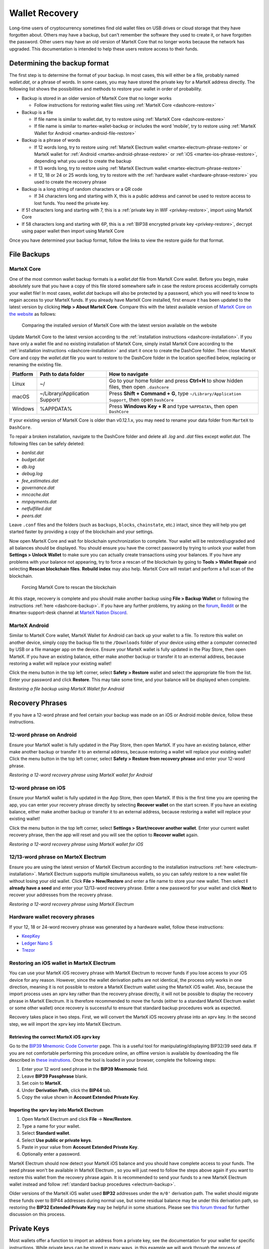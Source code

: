 .. meta::
   :description: Recovering MarteX wallets from files, private keys or recovery phrases
   :keywords: martex, wallet, recovery, password, lost, mobile, core, phrase, private key

.. _wallet-recovery:

===============
Wallet Recovery
===============

Long-time users of cryptocurrency sometimes find old wallet files on USB
drives or cloud storage that they have forgotten about. Others may have
a backup, but can't remember the software they used to create it, or
have forgotten the password. Other users may have an old version of MarteX
Core that no longer works because the network has upgraded. This
documentation is intended to help these users restore access to their
funds.

Determining the backup format
=============================

The first step is to determine the format of your backup. In most cases,
this will either be a file, probably named *wallet.dat*, or a phrase of
words. In some cases, you may have stored the private key for a MarteX
address directly. The following list shows the possibilities and methods
to restore your wallet in order of probability.

- Backup is stored in an older version of MarteX Core that no longer works

  - Follow instructions for restoring wallet files using :ref:`MarteX Core <dashcore-restore>`

- Backup is a file

  - If file name is similar to wallet.dat, try to restore using :ref:`MarteX Core <dashcore-restore>`
  - If file name is similar to martex-wallet-backup or includes the word 'mobile', try to restore using :ref:`MarteX Wallet for Android <martex-android-file-restore>`

- Backup is a phrase of words

  - If 12 words long, try to restore using :ref:`MarteX Electrum wallet <martex-electrum-phrase-restore>` or MarteX wallet for :ref:`Android <martex-android-phrase-restore>` or :ref:`iOS <martex-ios-phrase-restore>`, depending what you used to create the backup
  - If 13 words long, try to restore using :ref:`MarteX Electrum wallet <martex-electrum-phrase-restore>`
  - If 12, 18 or 24 or 25 words long, try to restore with the :ref:`hardware wallet <hardware-phrase-restore>` you used to create the recovery phrase

- Backup is a long string of random characters or a QR code

  - If 34 characters long and starting with X, this is a public address and cannot be used to restore access to lost funds. You need the private key.

- If 51 characters long and starting with 7, this is a :ref:`private key in WIF <privkey-restore>`, import using MarteX Core
- If 58 characters long and starting with 6P, this is a :ref:`BIP38 encrypted private key <privkey-restore>`, decrypt using paper wallet then import using MarteX Core

Once you have determined your backup format, follow the links to view
the restore guide for that format.


File Backups
============

.. _dashcore-restore:

MarteX Core
---------

One of the most common wallet backup formats is a *wallet.dat* file from
MarteX Core wallet. Before you begin, make absolutely sure that you have a
copy of this file stored somewhere safe in case the restore process
accidentally corrupts your wallet file! In most cases, *wallet.dat*
backups will also be protected by a password, which you will need to
know to regain access to your MarteX funds. If you already have MarteX Core
installed, first ensure it has been updated to the latest version by
clicking **Help > About MarteX Core**. Compare this with the latest
available version of `MarteX Core on the website
<https://www.martex.org/downloads/>`_ as follows:

.. image:: img/recovery-dashcore-version.png
   :width: 300px
.. figure:: img/recovery-website-version.png
   :width: 400px

   Comparing the installed version of MarteX Core with the latest version
   available on the website

Update MarteX Core to the latest version according to the
:ref:`installation instructions <dashcore-installation>`. If you have
only a wallet file and no existing installation of MarteX Core, simply
install MarteX Core according to the :ref:`installation instructions
<dashcore-installation>` and start it once to create the DashCore
folder. Then close MarteX Core and copy the *wallet.dat* file you want to
restore to the DashCore folder in the location specified below,
replacing or renaming the existing file.

+----------+--------------------------------+-----------------------------------------------------------------------------------------------+
| Platform | Path to data folder            | How to navigate                                                                               |
+==========+================================+===============================================================================================+
| Linux    | ~/                             | Go to your home folder and press **Ctrl+H** to show hidden files, then open ``.dashcore``     |
+----------+--------------------------------+-----------------------------------------------------------------------------------------------+
| macOS    | ~/Library/Application Support/ | Press **Shift + Command + G**, type ``~/Library/Application Support``, then open ``DashCore`` |
+----------+--------------------------------+-----------------------------------------------------------------------------------------------+
| Windows  | %APPDATA%                      | Press **Windows Key + R** and type ``%APPDATA%``, then open ``DashCore``                      |
+----------+--------------------------------+-----------------------------------------------------------------------------------------------+

If your existing version of MarteX Core is older than v0.12.1.x, you may
need to rename your data folder from ``MarteX`` to ``DashCore``.

To repair a broken installation, navigate to the DashCore folder and
delete all *.log* and *.dat* files except *wallet.dat*. The following
files can be safely deleted:

- *banlist.dat*
- *budget.dat*
- *db.log*
- *debug.log*
- *fee_estimates.dat*
- *governance.dat*
- *mncache.dat*
- *mnpayments.dat*
- *netfulfilled.dat*
- *peers.dat*

Leave ``.conf`` files and the folders (such as ``backups``, ``blocks``,
``chainstate``, etc.) intact, since they will help you get started
faster by providing a copy of the blockchain and your settings.

Now open MarteX Core and wait for blockchain synchronization to complete.
Your wallet will be restored/upgraded and all balances should be
displayed. You should ensure you have the correct password by trying to
unlock your wallet from **Settings > Unlock Wallet** to make sure you
can actually create transactions using your balances. If you have any
problems with your balance not appearing, try to force a rescan of the
blockchain by going to **Tools > Wallet Repair** and selecting **Rescan
blockchain files**. **Rebuild index** may also help. MarteX Core will
restart and perform a full scan of the blockchain.

.. image:: img/recovery-rescan.png
   :width: 400px
.. figure:: img/recovery-rescanning.png
   :width: 300px

   Forcing MarteX Core to rescan the blockchain

At this stage, recovery is complete and you should make another backup
using **File > Backup Wallet** or following the instructions :ref:`here
<dashcore-backup>`. If you have any further problems, try asking on the
`forum <https://www.martex.org/forum/topic/daemon-and-qt-wallet-support.64/>`_, 
`Reddit <https://www.reddit.com/r/dashpay/>`_ or the
#martex-support-desk channel at `MarteX Nation Discord
<http://dashchat.org/>`_.

.. _dash-android-file-restore:

MarteX Android
------------

Similar to MarteX Core wallet, MarteX Wallet for Android can back up your
wallet to a file. To restore this wallet on another device, simply copy
the backup file to the ``/Downloads`` folder of your device using either
a computer connected by USB or a file manager app on the device. Ensure
your MarteX wallet is fully updated in the Play Store, then open MarteX. If
you have an existing balance, either make another backup or transfer it
to an external address, because restoring a wallet will replace your
existing wallet!

Click the menu button in the top left corner, select **Safety >
Restore** wallet and select the appropriate file from the list. Enter
your password and click **Restore**. This may take some time, and your
balance will be displayed when complete.

.. image:: img/recovery-android1.png
   :width: 200px
.. image:: img/recovery-android2.png
   :width: 200px
.. image:: img/recovery-android3.png
   :width: 200px

*Restoring a file backup using MarteX Wallet for Android*

Recovery Phrases
================

If you have a 12-word phrase and feel certain your backup was made on an
iOS or Android mobile device, follow these instructions.

.. _dash-android-phrase-restore:

12-word phrase on Android
-------------------------

Ensure your MarteX wallet is fully updated in the Play Store, then open
MarteX. If you have an existing balance, either make another backup or
transfer it to an external address, because restoring a wallet will
replace your existing wallet! Click the menu button in the top left
corner, select **Safety > Restore from recovery phrase** and enter your
12-word phrase.

.. image:: img/recovery-android1.png
   :width: 200px
.. image:: img/recovery-android4.png
   :width: 200px
.. image:: img/recovery-android5.png
   :width: 200px

*Restoring a 12-word recovery phrase using MarteX wallet for Android*

.. _dash-ios-phrase-restore:

12-word phrase on iOS
---------------------

Ensure your MarteX wallet is fully updated in the App Store, then open
MarteX. If this is the first time you are opening the app, you can enter
your recovery phrase directly by selecting **Recover wallet** on the
start screen. If you have an existing balance, either make another
backup or transfer it to an external address, because restoring a wallet
will replace your existing wallet!

Click the menu button in the top left corner, select **Settings >
Start/recover another wallet**. Enter your current wallet recovery
phrase, then the app will reset and you will see the option to **Recover
wallet** again.

.. image:: img/recovery-ios1.png
   :width: 200px
.. image:: img/recovery-ios2.png
   :width: 200px
.. image:: img/recovery-ios3.png
   :width: 200px
.. image:: img/recovery-ios4.png
   :width: 200px
.. image:: img/recovery-ios5.png
   :width: 200px

*Restoring a 12-word recovery phrase using MarteX wallet for iOS*

.. _dash-electrum-phrase-restore:

12/13-word phrase on MarteX Electrum
----------------------------------

Ensure you are using the latest version of MarteX Electrum according to
the installation instructions :ref:`here <electrum-installation>`. MarteX
Electrum supports multiple simultaneous wallets, so you can safely
restore to a new wallet file without losing your old wallet. Click
**File > New/Restore** and enter a file name to store your new wallet.
Then select **I already have a seed** and enter your 12/13-word recovery
phrase. Enter a new password for your wallet and click **Next** to
recover your addresses from the recovery phrase.

.. image:: img/recovery-electrum1.png
   :width: 300px
.. image:: img/recovery-electrum2.png
   :width: 300px
.. image:: img/recovery-electrum3.png
   :width: 300px
.. image:: img/recovery-electrum4.png
   :width: 300px
.. image:: img/recovery-electrum5.png
   :width: 300px
.. image:: img/recovery-electrum6.png
   :width: 300px

*Restoring a 12-word recovery phrase using MarteX Electrum*

.. _hardware-phrase-restore:

Hardware wallet recovery phrases
--------------------------------

If your 12, 18 or 24-word recovery phrase was generated by a hardware
wallet, follow these instructions:

- `KeepKey <https://shapeshift.zendesk.com/hc/en-us/articles/360014555779-How-Do-I-Recover-On-My-KeepKey->`_
- `Ledger Nano S <https://support.ledger.com/hc/en-us/articles/360005434914-Restore-from-recovery-phrase>`_
- `Trezor <https://doc.satoshilabs.com/trezor-user/recovery.html>`_

.. _dash-ios-restore-electrum:

Restoring an iOS wallet in MarteX Electrum
----------------------------------------

You can use your MarteX iOS recovery phrase with MarteX Electrum to recover
funds if you lose access to your iOS device for any reason. However,
since the wallet derivation paths are not identical, the process only
works in one direction, meaning it is not possible to restore a MarteX
Electrum wallet using the MarteX iOS wallet. Also, because the import
process uses an xprv key rather than the recovery phrase directly, it
will not be possible to display the recovery phrase in MarteX Electrum. It
is therefore recommended to move the funds (either to a standard MarteX
Electrum wallet or some other wallet) once recovery is successful to
ensure that standard backup procedures work as expected.

Recovery takes place in two steps. First, we will convert the MarteX iOS
recovery phrase into an xprv key. In the second step, we will import the
xprv key into MarteX Electrum.

Retrieving the correct MarteX iOS xprv key
^^^^^^^^^^^^^^^^^^^^^^^^^^^^^^^^^^^^^^^^

Go to the `BIP39 Mnemonic Code Converter
<https://iancoleman.io/bip39/>`_ page. This is a useful tool for
manipulating/displaying BIP32/39 seed data. If you are not comfortable
performing this procedure online, an offline version is available by
downloading the file described in `these instrutions
<https://github.com/iancoleman/bip39#standalone-offline-version>`_. Once
the tool is loaded in your browser, complete the following steps:

1. Enter your 12 word seed phrase in the **BIP39 Mnemonic** field.
2. Leave **BIP39 Passphrase** blank.
3. Set coin to **MarteX**.
4. Under **Derivation Path**, click the **BIP44** tab.
5. Copy the value shown in **Account Extended Private Key**.

Importing the xprv key into MarteX Electrum
^^^^^^^^^^^^^^^^^^^^^^^^^^^^^^^^^^^^^^^^^

1. Open MarteX Electrum and click **File** -> **New/Restore**.
2. Type a name for your wallet.
3. Select **Standard wallet**.
4. Select **Use public or private keys**.
5. Paste in your value from **Account Extended Private Key**.
6. Optionally enter a password.

MarteX Electrum should now detect your MarteX iOS balance and you should
have complete access to your funds. The seed phrase won't be available
in MarteX Electrum , so you will just need to follow the steps above again
if you want to restore this wallet from the recovery phrase again. It is
recommended to send your funds to a new MarteX Electrum wallet instead and
follow :ref:`standard backup procedures <electrum-backup>`.

Older versions of the MarteX iOS wallet used **BIP32** addresses under the
``m/0'`` derivation path. The wallet should migrate these funds over to
BIP44 addresses during normal use, but some residual balance may be
under this derivation path, so restoring the **BIP32 Extended Private
Key** may be helpful in some situations. Please see `this forum thread
<https://www.martex.org/forum/threads/restore-breadwallet-martex-funds-to-your-electrum-martex-wallet-tested.8335/>`_ 
for further discussion on this process.


.. _privkey-restore:

Private Keys
============

Most wallets offer a function to import an address from a private key,
see the documentation for your wallet for specific instructions. While
private keys can be stored in many ways, in this example we will work
through the process of restoring a private key from a paper wallet using
MarteX Core. If you only have a QR code and not the key, use a barcode
scanning app (`Android <https://play.google.com/store/apps/details?id=com.google.zxing.client.android>`_
or `iOS <https://apps.apple.com/us/app/quick-scan-qr-code-reader/id483336864>`_) 
to read the code first.

First, start MarteX Core and unlock your wallet by selecting **Settings >
Unlock Wallet**. Enter your password, then open the debug console by
selecting **Tools > Debug Console**. In the console, type the following,
replacing the example private key with your key::

  importprivkey 7rPQWnMrh3oWLtZrzt1zLRSCVyuBbwnt7fRBXPp2EwcPhtzXSzp

.. figure:: img/recovery-dashcore-privkey.png
   :width: 400px

   Importing a private key using the debug console in MarteX Core wallet

MarteX Core will rescan the blockchain for transactions involving the
public address of this key and enter the transactions and balance in
your wallet.

The private key must be in wallet import format (WIF). If your key is
encrypted using BIP38 (key begins with 6P instead of 7), you must first
decrypt it to view the key in WIF. To do so, go to
https://paper.martex.org/ and click **Wallet Details**. Enter the
encrypted private key in the field and click **View Details**. You will
be prompted for the password, and your keys will be decrypted. Find the
key named **Private Key WIF** and import this into your wallet.



.. image:: img/recovery-paper-decrypt.png
   :width: 300px
.. image:: img/recovery-paper-wif.png
   :width: 300px

*Decrypting a BIP38 encrypted key to WIF for import in MarteX Core wallet*

Forgotten Passwords
===================

In most cases, if you selected a strong password and have forgotten or
lost it, there is practically no hope of recovery. The encryption used
by the MarteX wallets is extremely strong by design, and a well-chosen
password should defeat most brute force cracking attempts. If you can
recall some details of the password, particularly its length or
sequences of characters that may be included, then brute force password
cracking techniques may be worth attempting. Several services exist to
do this, or you can attempt it yourself. Because MarteX Core is based on
Bitcoin Core, most approaches to apply brute force to crack a Bitcoin
wallet will also work for MarteX wallets.

- `Wallet Recovery Services <https://www.walletrecoveryservices.com/>`_
- `BTCRecover <https://github.com/gurnec/btcrecover>`_
